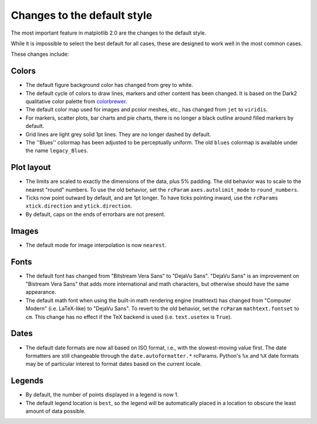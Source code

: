 Changes to the default style
----------------------------

The most important feature in matplotlib 2.0 are the changes to the
default style.

While it is impossible to select the best default for all cases, these
are designed to work well in the most common cases.

These changes include:

Colors
``````

- The default figure background color has changed from grey to white.

- The default cycle of colors to draw lines, markers and other content
  has been changed.  It is based on the Dark2 qualitative color
  palette from `colorbrewer <http://colorbrewer2.org/>`__.

- The default color map used for images and pcolor meshes, etc., has
  changed from ``jet`` to ``viridis``.

- For markers, scatter plots, bar charts and pie charts, there is no
  longer a black outline around filled markers by default.

- Grid lines are light grey solid 1pt lines.  They are no longer dashed by
  default.

- The ''Blues'' colormap has been adjusted to be perceptually uniform.
  The old ``blues`` colormap is available under the name
  ``legacy_Blues``.

Plot layout
```````````

- The limits are scaled to exactly the dimensions of the data, plus 5%
  padding.  The old behavior was to scale to the nearest "round"
  numbers.  To use the old behavior, set the ``rcParam``
  ``axes.autolimit_mode`` to ``round_numbers``.

- Ticks now point outward by default, and are 1pt longer.  To have
  ticks pointing inward, use the ``rcParams`` ``xtick.direction`` and
  ``ytick.direction``.

- By default, caps on the ends of errorbars are not present.

Images
``````

- The default mode for image interpolation is now ``nearest``.

Fonts
`````

- The default font has changed from "Bitstream Vera Sans" to "DejaVu
  Sans".  "DejaVu Sans" is an improvement on "Bistream Vera Sans" that
  adds more international and math characters, but otherwise should
  have the same appearance.

- The default math font when using the built-in math rendering engine
  (mathtext) has changed from "Computer Modern" (i.e. LaTeX-like) to
  "DejaVu Sans".  To revert to the old behavior, set the ``rcParam``
  ``mathtext.fontset`` to ``cm``.  This change has no effect if the
  TeX backend is used (i.e. ``text.usetex`` is ``True``).

Dates
`````

- The default date formats are now all based on ISO format, i.e., with
  the slowest-moving value first.  The date formatters are still
  changeable through the ``date.autoformatter.*`` rcParams.  Python's
  ``%x`` and ``%X`` date formats may be of particular interest to
  format dates based on the current locale.

Legends
```````

- By default, the number of points displayed in a legend is now 1.

- The default legend location is ``best``, so the legend will be
  automatically placed in a location to obscure the least amount of
  data possible.
